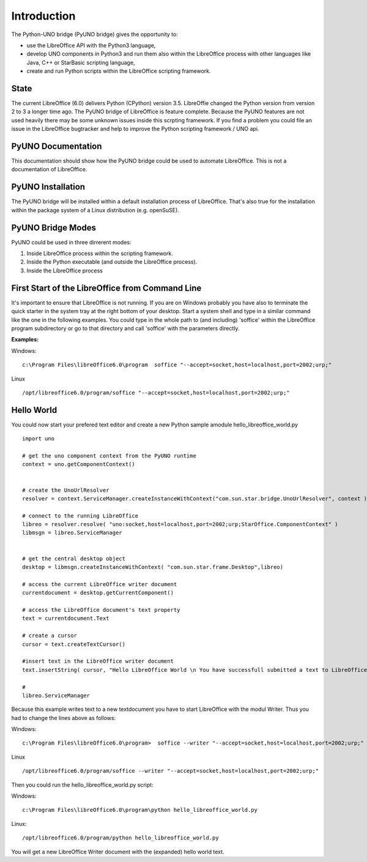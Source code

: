 Introduction
============

The Python-UNO bridge (PyUNO bridge) gives the opportunity to:

* use the LibreOffice API with the Python3 language,
* develop UNO components in Python3 and run them also within the LibreOffice process with other languages like Java, C++ or StarBasic scripting language,
* create and run Python scripts within the LibreOffice scripting framework.

State
-----

The current LibreOffice (6.0) delivers Python (CPython) version 3.5. LibreOffie changed the Python version from version 2 to 3 a longer time ago. The PyUNO bridge of LibreOffice is feature complete.  Because the PyUNO features are not used heavily there may be some unknown issues inside this scrpting framework. If you find a problem you could file an issue in the LibreOffice bugtracker and help to improve the Python scripting framework / UNO api.


PyUNO Documentation
-------------------

This documentation should show how the PyUNO bridge could be used to automate LibreOffice. This is not a documentation of LibreOffice.


PyUNO Installation
------------------

The PyUNO bridge will be installed within a default installation process of LibreOffice. That's also true for the installation within the package system of a Linux distribution (e.g. openSuSE).

PyUNO Bridge Modes
------------------

PyUNO could be used in three dirrerent modes:

1. Inside LibreOffice process within the scripting framework.
2. Inside the Python executable (and outside the LibreOffice process).
3. Inside the LibreOffice process


First Start of the LibreOffice from Command Line
------------------------------------------------

It's important to ensure that LibreOffice is not running. If you are on Windows probably you have also to terminate the quick starter in the system tray at the right bottom of your desktop. Start a system shell and type in a similar command like the one in the following examples. You could type in the whole path to (and including) 'soffice' within the LibreOffice program subdirectory or go to that directory and call 'soffice' with the parameters directly.

**Examples:**

Windows:
::

   c:\Program Files\libreOffice6.0\program  soffice "--accept=socket,host=localhost,port=2002;urp;"


Linux
::

  /opt/libreoffice6.0/program/soffice "--accept=socket,host=localhost,port=2002;urp;"
  

Hello World
-----------

You could now start your prefered text editor and create a new Python sample amodule hello_libreoffice_world.py

::

  import uno
  
  # get the uno component context from the PyUNO runtime
  context = uno.getComponentContext()
  
  
  # create the UnoUrlResolver
  resolver = context.ServiceManager.createInstanceWithContext("com.sun.star.bridge.UnoUrlResolver", context )
  
  # connect to the running LibreOffice
  libreo = resolver.resolve( "uno:socket,host=localhost,port=2002;urp;StarOffice.ComponentContext" )
  libmsgn = libreo.ServiceManager
  

  # get the central desktop object
  desktop = libmsgn.createInstanceWithContext( "com.sun.star.frame.Desktop",libreo)
  
  # access the current LibreOffice writer document
  currentdocument = desktop.getCurrentComponent()
  
  # access the LibreOffice document's text property
  text = currentdocument.Text

  # create a cursor
  cursor = text.createTextCursor()
  
  #insert text in the LibreOffice writer document
  text.insertString( cursor, "Hello LibreOffice World \n You have successfull submitted a text to LibreOffice.\n Congratulations!\n The Document Foundation", 0 )
  
  #
  libreo.ServiceManager
  

Because this example writes text to a new textdocument you have to start LibreOffice with the modul Writer. Thus you had to change the lines above as follows:


Windows:
::

   c:\Program Files\libreOffice6.0\program>  soffice --writer "--accept=socket,host=localhost,port=2002;urp;"


Linux
::

  /opt/libreoffice6.0/program/soffice --writer "--accept=socket,host=localhost,port=2002;urp;"
  

Then you could run the hello_libreoffice_world.py script:

Windows:
::
  c:\Program Files\libreOffice6.0\program\python hello_libreoffice_world.py
  
  
Linux:
::
  /opt/libreoffice6.0/program/python hello_libreoffice_world.py
  

You will get a new LibreOffice Writer document with the (expanded) hello world text.
  
  
  
